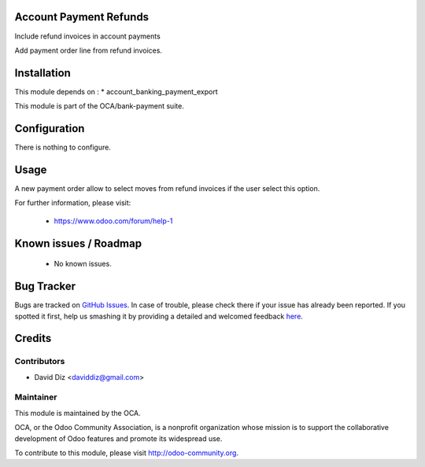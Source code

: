 .. image:: https://img.shields.io/badge/licence-AGPL--3-blue.svg
    :alt: License: AGPL-3

Account Payment Refunds
==========================

Include refund invoices in account payments

Add payment order line from refund invoices.

Installation
============

This module depends on :
* account_banking_payment_export

This module is part of the OCA/bank-payment suite.

Configuration
=============

There is nothing to configure.

Usage
=====

A new payment order allow to select moves from refund invoices if the user select this option.

For further information, please visit:

 * https://www.odoo.com/forum/help-1

Known issues / Roadmap
======================

 * No known issues.
 
Bug Tracker
===========

Bugs are tracked on `GitHub Issues <https://github.com/OCA/bank-payment/issues>`_.
In case of trouble, please check there if your issue has already been reported.
If you spotted it first, help us smashing it by providing a detailed and welcomed feedback
`here <https://github.com/OCA/bank-payment/issues/new?body=module:%20account_payment_include_draft_move%0Aversion:%208.0%0A%0A**Steps%20to%20reproduce**%0A-%20...%0A%0A**Current%20behavior**%0A%0A**Expected%20behavior**>`_.

Credits
=======

Contributors
------------

* David Diz <daviddiz@gmail.com>

Maintainer
----------

.. image:: http://odoo-community.org/logo.png
   :alt: Odoo Community Association
   :target: http://odoo-community.org

This module is maintained by the OCA.

OCA, or the Odoo Community Association, is a nonprofit organization whose mission is to support the collaborative development of Odoo features and promote its widespread use.

To contribute to this module, please visit http://odoo-community.org.